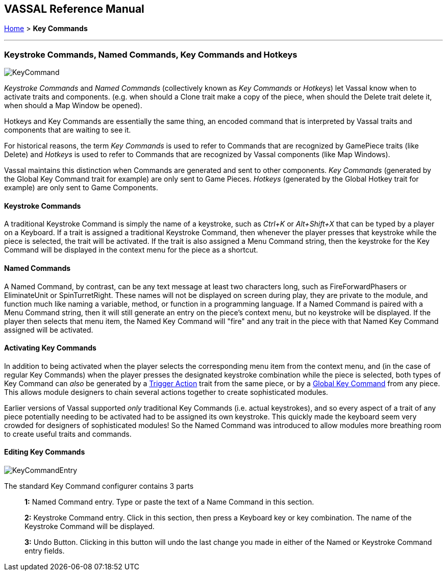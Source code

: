 == VASSAL Reference Manual
[#top]

[.small]#<<index.adoc#toc,Home>>  > *Key Commands*#

'''''

=== Keystroke Commands, Named Commands, Key Commands and Hotkeys

image::images/KeyCommand.png[]
_Keystroke Commands_ and _Named Commands_ (collectively known as _Key Commands_ or _Hotkeys_) let Vassal know when to activate traits and components. (e.g.
when should a Clone trait make a copy of the piece, when should the Delete trait delete it, when should a Map Window be opened).

Hotkeys and Key Commands are essentially the same thing, an encoded command that is interpreted by Vassal traits and components that are waiting to see it.

For historical reasons, the term _Key Commands_ is used to refer to Commands that are recognized by GamePiece traits (like Delete) and _Hotkeys_ is used to refer to Commands that are recognized by Vassal components (like Map Windows).

Vassal maintains this distinction when Commands are generated and sent to other components. _Key Commands_ (generated by the Global Key Command trait for example) are only sent to Game Pieces. _Hotkeys_ (generated by the Global Hotkey trait for example) are only sent to Game Components.

==== Keystroke Commands
A traditional Keystroke Command is simply the name of a keystroke, such as _Ctrl+K_ or _Alt+Shift+X_ that can be typed by a player on a Keyboard.
If a trait is assigned a traditional Keystroke Command, then whenever the player presses that keystroke while the piece is selected, the trait will be activated.
If the trait is also assigned a Menu Command string, then the keystroke for the Key Command will be displayed in the context menu for the piece as a shortcut.

==== Named Commands
A Named Command, by contrast, can be any text message at least two characters long, such as FireForwardPhasers or EliminateUnit or SpinTurretRight.
These names will not be displayed on screen during play, they are private to the module, and function much like naming a variable, method, or function in a programming language.
If a Named Command is paired with a Menu Command string, then it will still generate an entry on the piece's context menu, but no keystroke will be displayed.
If the player then selects that menu item, the Named Key Command will "fire" and any trait in the piece with that Named Key Command assigned will be activated.

==== Activating Key Commands
In addition to being activated when the player selects the corresponding menu item from the context menu, and (in the case of regular Key Commands) when the player presses the designated keystroke combination while the piece is selected, both types of Key Command can _also_ be generated by a <<TriggerAction.adoc#top,Trigger Action>> trait from the same piece, or by a <<GlobalKeyCommand.adoc#top,Global Key Command>> from any piece.
This allows module designers to chain several actions together to create sophisticated modules.

Earlier versions of Vassal supported _only_ traditional Key Commands (i.e.
actual keystrokes), and so every aspect of a trait of any piece potentially needing to be activated had to be assigned its own keystroke.
This quickly made the keyboard seem very crowded for designers of sophisticated modules! So the Named Command was introduced to allow modules more breathing room to create useful traits and commands.

==== Editing Key Commands
image::images/KeyCommandEntry.png[]

The standard Key Command configurer contains 3 parts::
+
*1:* Named Command entry. Type or paste the text of a Name Command in this section.
+
*2:* Keystroke Command entry. Click in this section, then press a Keyboard key or key combination. The name of the Keystroke Command will be displayed.
+
*3:* Undo Button. Clicking in this button will undo the last change you made in either of the Named or Keystroke Command entry fields.
